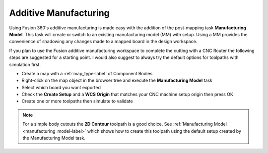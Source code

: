 .. _additive_manufacturing-label:

Additive Manufacturing
**********************

Using Fusion 360's additive manufacturing is made easy with the addition
of the post-mapping task **Manufacturing Model**.  This task will create or
switch to an existing manufacturing model (MM) with setup.  Using a MM
provides the convenience of shadowing any changes made to a mapped board in
the design workspace.

If you plan to use the Fusion additive manufacturing workspace to complete the
cutting with a CNC Router the following steps are suggested for a starting
point.  I would also suggest to always try the default options for toolpaths
with simulation first.

- Create a map with a :ref:`map_type-label` of Component Bodies
- Right-click on the map object in the browser tree and execute the
  **Manufacturing Model** task
- Select which board you want exported
- Check the **Create Setup** and a **WCS Origin** that matches your CNC
  machine setup origin then press OK
- Create one or more toolpaths then simulate to validate

.. note::
  For a simple body cutouts the **2D Contour** toolpath is a good choice.
  See :ref:`Manufacturing Model <manufacturing_model-label>` which shows how to create
  this toolpath using the default setup created by the Manufacturing Model
  task.

